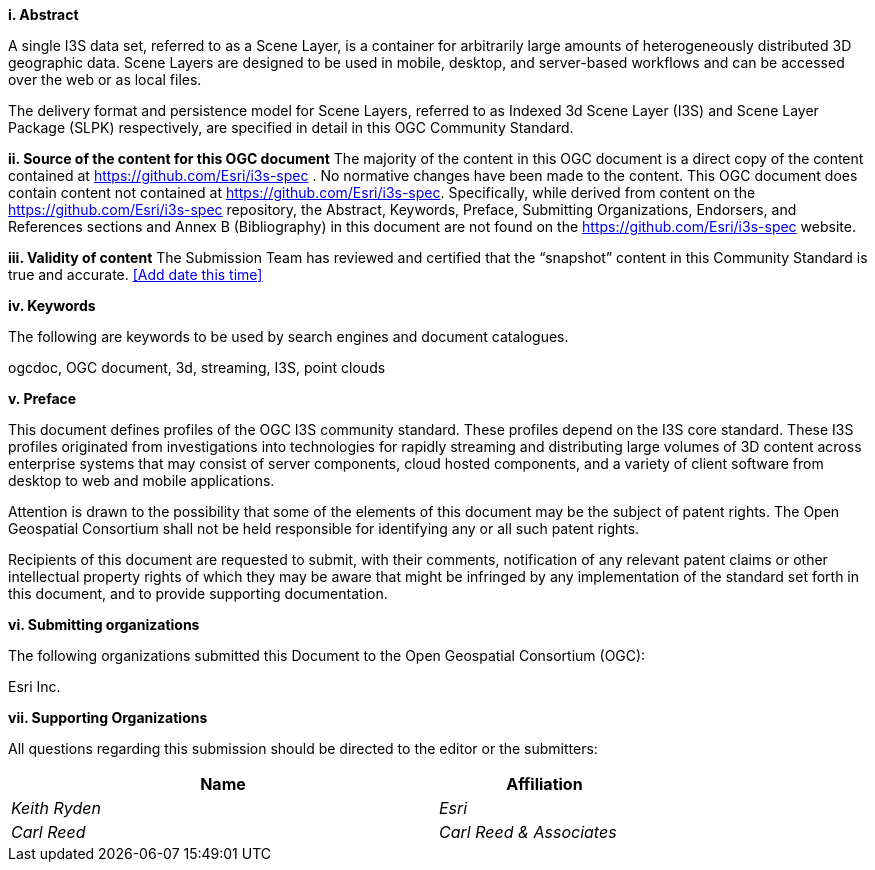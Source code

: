 [big]*i.     Abstract*

A single I3S data set, referred to as a Scene Layer, is a container for arbitrarily large amounts of heterogeneously distributed 3D geographic data. Scene Layers are designed to be used in mobile, desktop, and server-based workflows and can be accessed over the web or as local files. 

The delivery format and persistence model for Scene Layers, referred to as Indexed 3d Scene Layer (I3S) and Scene Layer Package (SLPK) respectively, are specified in detail in this OGC Community Standard. 

[big]*ii.    Source of the content for this OGC document*
The majority of the content in this OGC document is a direct copy of the content contained at https://github.com/Esri/i3s-spec . No normative changes have been made to the content. This OGC document does contain content not contained at https://github.com/Esri/i3s-spec. Specifically, while derived from content on the https://github.com/Esri/i3s-spec repository, the Abstract, Keywords, Preface, Submitting Organizations, Endorsers, and References sections and Annex B (Bibliography) in this document are not found on the https://github.com/Esri/i3s-spec website.

[big]*iii.   Validity of content*
The Submission Team has reviewed and certified that the “snapshot” content in this Community Standard is true and accurate. <<Add date this time>>

[big]*iv.    Keywords*

The following are keywords to be used by search engines and document catalogues.

ogcdoc, OGC document,  3d, streaming, I3S, point clouds

[big]*v.   Preface*

This document defines profiles of the OGC I3S community standard. These profiles depend on the I3S core standard. These I3S profiles originated from investigations into technologies for rapidly streaming and distributing large volumes of 3D content across enterprise systems that may consist of server components, cloud hosted components, and a variety of client software from desktop to web and mobile applications.

Attention is drawn to the possibility that some of the elements of this document may be the subject of patent rights. The Open Geospatial Consortium shall not be held responsible for identifying any or all such patent rights.

Recipients of this document are requested to submit, with their comments, notification of any relevant patent claims or other intellectual property rights of which they may be aware that might be infringed by any implementation of the standard set forth in this document, and to provide supporting documentation.
====
[big]*vi.    Submitting organizations*

The following organizations submitted this Document to the Open Geospatial Consortium (OGC):

Esri Inc. 

[big]*vii.     Supporting Organizations*

All questions regarding this submission should be directed to the editor or the submitters:

[cols="50e,25e",width="75%",options="header",align="center"]
|===
|Name | Affiliation
|Keith Ryden | Esri
|Carl Reed | Carl Reed & Associates
|===
